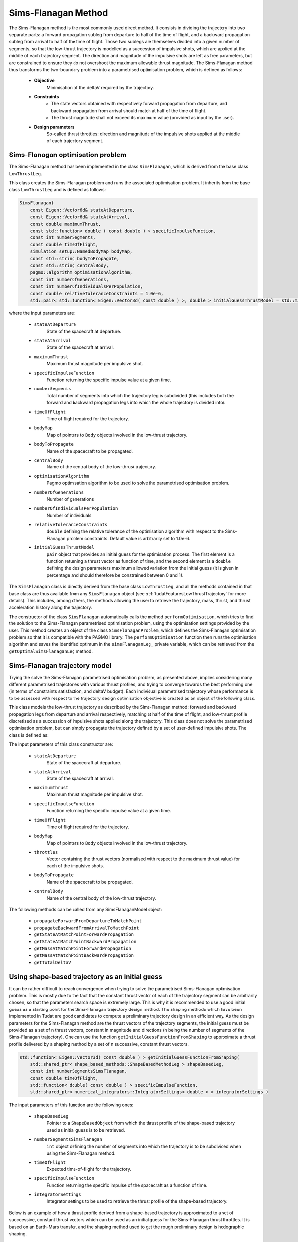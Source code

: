 .. _tudatFeaturesSimsFlanagan:

Sims-Flanagan Method
====================

The Sims-Flanagan method is the most commonly used direct method. It consists in dividing the trajectory into two separate parts: a forward propagation subleg from departure to half of the time of flight, and a backward propagation subleg from arrival to half of the time of flight. Those two sublegs are themselves divided into a given number of segments, so that the low-thrust trajectory is modelled as a succession of impulsive shots, which are applied at the middle of each trajectory segment. The direction and magnitude of the impulsive shots are left as free parameters, but are constrained to ensure they do not overshoot the maximum allowable thrust magnitude. The Sims-Flanagan method thus transforms the two-boundary problem into a parametrised optimisation problem, which is defined as follows:

	- **Objective**
		Minimisation of the deltaV required by the trajectory.

	- **Constraints**
		- The state vectors obtained with respectively forward propagation from departure, and backward propagation from arrival should match at half of the time of flight.
		- The thrust magnitude shall not exceed its maximum value (provided as input by the user).

	- **Design parameters**
		So-called thrust throttles: direction and magnitude of the impulsive shots applied at the middle of each trajectory segment.
	

Sims-Flanagan optimisation problem
~~~~~~~~~~~~~~~~~~~~~~~~~~~~~~~~~~

The Sims-Flanagan method has been implemented in the class :literal:`SimsFlanagan`, which is derived from the base class :literal:`LowThrustLeg`. 

.. class:: SimsFlanagan

This class creates the Sims-Flanagan problem and runs the associated optimisation problem. It inherits from the base class :literal:`LowThrustLeg` and is defined as follows:

.. code-block:: cpp
	
	SimsFlanagan(
            const Eigen::Vector6d& stateAtDeparture,
            const Eigen::Vector6d& stateAtArrival,
            const double maximumThrust,
            const std::function< double ( const double ) > specificImpulseFunction,
            const int numberSegments,
            const double timeOfFlight,
            simulation_setup::NamedBodyMap bodyMap,
            const std::string bodyToPropagate,
            const std::string centralBody,
            pagmo::algorithm optimisationAlgorithm,
            const int numberOfGenerations,
            const int numberOfIndividualsPerPopulation,
            const double relativeToleranceConstraints = 1.0e-6,
            std::pair< std::function< Eigen::Vector3d( const double ) >, double > initialGuessThrustModel = std::make_pair( nullptr, 0.0 ) )
			
where the input parameters are:
	
	- :literal:`stateAtDeparture`
		State of the spacecraft at departure.
		
	- :literal:`stateAtArrival`
		State of the spacecraft at arrival.
		
	- :literal:`maximumThrust`
		Maximum thrust magnitude per impulsive shot.
		
	- :literal:`specificImpulseFunction`
		Function returning the specific impulse value at a given time.
		
	- :literal:`numberSegments`
		Total number of segments into which the trajectory leg is subdivided (this includes both the forward and backward propagation legs into which the whole trajectory is divided into).
		
	- :literal:`timeOfFlight`
		Time of flight required for the trajectory.		
		
	- :literal:`bodyMap`
		Map of pointers to :literal:`Body` objects involved in the low-thrust trajectory.
		
	- :literal:`bodyToPropagate`
		Name of the spacecraft to be propagated.
		
	- :literal:`centralBody`
		Name of the central body of the low-thrust trajectory.
		
	- :literal:`optimisationAlgorithm`
		Pagmo optimisation algorithm to be used to solve the parametrised optimisation problem.
		
	- :literal:`numberOfGenerations`
		Number of generations 
	
	- :literal:`numberOfIndividualsPerPopulation`
		Number of individuals
		
	- :literal:`relativeToleranceConstraints`
		:literal:`double` defining the relative tolerance of the optimisation algorithm with respect to the Sims-Flanagan problem constraints. Default value is arbitrarily set to 1.0e-6.
		
	- :literal:`initialGuessThrustModel`
		:literal:`pair` object that provides an initial guess for the optimisation process. The first element is a function returning a thrust vector as function of time, and the second element is a :literal:`double` defining the design parameters maximum allowed variation from the initial guess (it is given in percentage and should therefore be constrained between 0 and 1). 
			
					
		
The :literal:`SimsFlanagan` class is directly derived from the base class :literal:`LowThrustLeg`, and all the methods contained in that base class are thus available from any :literal:`SimsFlanagan` object (see :ref:`tudatFeaturesLowThrustTrajectory` for more details). This includes, among others, the methods allowing the user to retrieve the trajectory, mass, thrust, and thrust acceleration history along the trajectory.
		
The constructor of the class :literal:`SimsFlanagan` automatically calls the method :literal:`performOptimisation`, which tries to find the solution to the Sims-Flanagan parametrised optimisation problem, using the optimisation settings provided by the user. This method creates an object of the class :literal:`SimsFlanaganProblem`, which defines the Sims-Flanagan optimisation problem so that it is compatible with the PAGMO library. The :literal:`performOptimisation` function then runs the optimisation algorithm and saves the identified optimum in the :literal:`simsFlanaganLeg_` private variable, which can be retrieved from the :literal:`getOptimalSimsFlanaganLeg` method.


Sims-Flanagan trajectory model
~~~~~~~~~~~~~~~~~~~~~~~~~~~~~~

Trying the solve the Sims-Flanagan parametrised optimisation problem, as presented above, implies considering many different parametrised trajectories with various thrust profiles, and trying to converge towards the best performing one (in terms of constraints satisfaction, and deltaV budget). Each individual parametrised trajectory whose performance is to be assessed with respect to the trajectory design optimisation objective is created as an object of the following class.

.. class:: SimsFlanaganModel

This class models the low-thrust trajectory as described by the Sims-Flanagan method: forward and backward propagation legs from departure and arrival respectively, matching at half of the time of flight, and low-thrust profile discretised as a succession of impulsive shots applied along the trajectory. This class does not solve the parametrised optimisation problem, but can simply propagate the trajectory defined by a set of user-defined impulsive shots. The class is defined as:

.. code-block::cpp
	
	SimsFlanaganLeg( const Eigen::Vector6d& stateAtDeparture,
                     const Eigen::Vector6d& stateAtArrival,
                     const double maximumThrust,
                     const std::function< double ( const double ) > specificImpulseFunction,
                     const double timeOfFlight,
                     simulation_setup::NamedBodyMap& bodyMap,
                     std::vector< Eigen::Vector3d >& throttles,
                     const std::string bodyToPropagate,
                     const std::string centralBody )
	
The input parameters of this class constructor are:
	
	- :literal:`stateAtDeparture`
		State of the spacecraft at departure.
			
	- :literal:`stateAtArrival`
		State of the spacecraft at arrival.
			
	- :literal:`maximumThrust`
		Maximum thrust magnitude per impulsive shot.
		
	- :literal:`specificImpulseFunction`
		Function returning the specific impulse value at a given time.
		
	- :literal:`timeOfFlight`
		Time of flight required for the trajectory.
		
	- :literal:`bodyMap`
		Map of pointers to :literal:`Body` objects involved in the low-thrust trajectory.
		
	- :literal:`throttles`
		Vector containing the thrust vectors (normalised with respect to the maximum thrust value) for each of the impulsive shots.
		
	- :literal:`bodyToPropagate`
		Name of the spacecraft to be propagated.
			
	- :literal:`centralBody`
		Name of the central body of the low-thrust trajectory.
		
		
The following methods can be called from any SimsFlanaganModel object:
	
	- :literal:`propagateForwardFromDepartureToMatchPoint`
	
	- :literal:`propagateBackwardFromArrivalToMatchPoint`		
		
	- :literal:`getStateAtMatchPointForwardPropagation`
		
	- :literal:`getStateAtMatchPointBackwardPropagation`
			
	- :literal:`getMassAtMatchPointForwardPropagation`
		
	- :literal:`getMassAtMatchPointBackwardPropagation`
		
	- :literal:`getTotalDeltaV`

.. _tudatFeaturesSimsFlanaganInitialGuessFromShaping:

Using shape-based trajectory as an initial guess
~~~~~~~~~~~~~~~~~~~~~~~~~~~~~~~~~~~~~~~~~~~~~~~~

It can be rather difficult to reach convergence when trying to solve the parametrised Sims-Flanagan optimisation problem. This is mostly due to the fact that the constant thrust vector of each of the trajectory segment can be arbitrarily chosen, so that the parameters search space is extremely large. This is why it is recommended to use a good initial guess as a starting point for the Sims-Flanagan trajectory design method. The shaping methods which have been implemented in Tudat are good candidates to compute a preliminary trajectory design in an efficient way. As the design parameters for the Sims-Flanagan method are the thrust vectors of the trajectory segments, the initial guess must be provided as a set of n thrust vectors, constant in magnitude and directions (n being the number of segments of the Sims-Flanagan trajectory). One can use the function :literal:`getInitialGuessFunctionFromShaping` to approximate a thrust profile delivered by a shaping method by a set of n successive, constant thrust vectors.

.. code-block:: cpp

    std::function< Eigen::Vector3d( const double ) > getInitialGuessFunctionFromShaping(
        std::shared_ptr< shape_based_methods::ShapeBasedMethodLeg > shapeBasedLeg,
        const int numberSegmentsSimsFlanagan,
        const double timeOfFlight,
        std::function< double( const double ) > specificImpulseFunction,
        std::shared_ptr< numerical_integrators::IntegratorSettings< double > > integratorSettings )

The input parameters of this function are the following ones:

	- :literal:`shapeBasedLeg`
		Pointer to a :literal:`ShapeBasedObject` from which the thrust profile of the shape-based trajectory used as initial guess is to be retrieved.  

	- :literal:`numberSegmentsSimsFlanagan`
		:literal:`int` object defining the number of segments into which the trajectory is to be subdivided when using the Sims-Flanagan method.

	- :literal:`timeOfFlight`
		Expected time-of-flight for the trajectory.

	- :literal:`specificImpulseFunction`
		Function returning the specific impulse of the spacecraft as a function of time.

	- :literal:`integratorSettings`
		Integrator settings to be used to retrieve the thrust profile of the shape-based trajectory.

Below is an example of how a thrust profile derived from a shape-based trajectory is approximated to a set of succcessive, constant thrust vectors which can be used as an initial guess for the Sims-Flanagan thrust throttles. It is based on an Earth-Mars transfer, and the shaping method used to get the rough preliminary design is hodographic shaping. 

.. figure:: images/initialGuessSimsFlanagan.png





